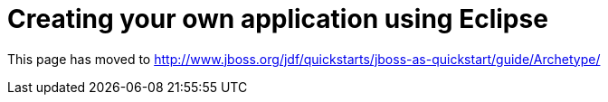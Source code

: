 = Creating your own application using Eclipse

This page has moved to
http://www.jboss.org/jdf/quickstarts/jboss-as-quickstart/guide/Archetype/
